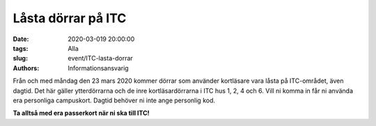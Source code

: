 Låsta dörrar på ITC
###################

:date: 2020-03-019 20:00:00
:tags: Alla
:slug: event/ITC-lasta-dorrar
:authors: Informationsansvarig

Från och med måndag den 23 mars 2020 kommer dörrar som använder kortläsare vara låsta på ITC-området, även dagtid. Det här gäller ytterdörrarna och de inre kortläsardörrarna i ITC hus 1, 2, 4 och 6. Vill ni komma in får ni använda era personliga campuskort. Dagtid behöver ni inte ange personlig kod.

**Ta alltså med era passerkort när ni ska till ITC!**


